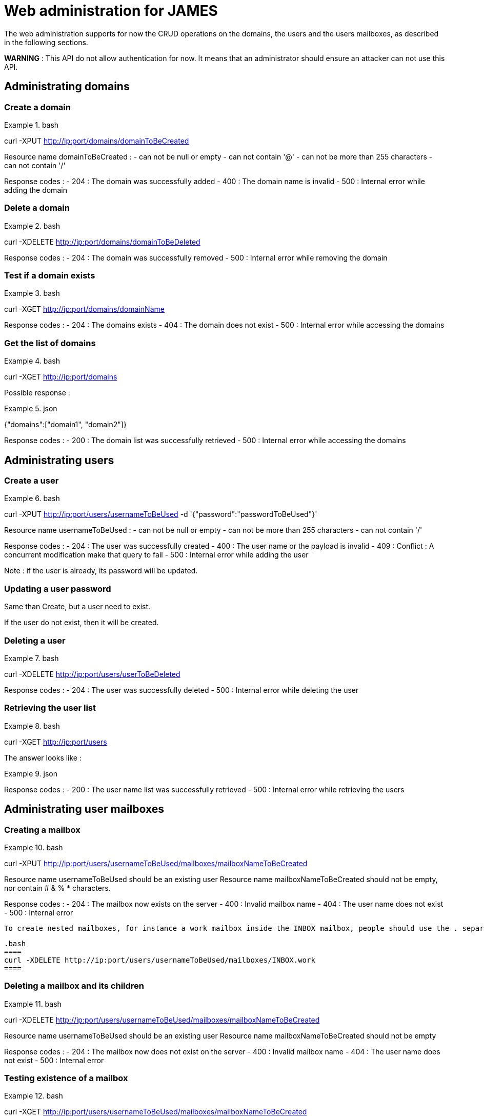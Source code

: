 = Web administration for JAMES

The web administration supports for now the CRUD operations on the domains, the users and the users mailboxes, as described in the following sections.

**WARNING** : This API do not allow authentication for now. It means that an administrator should ensure an attacker can not use this API.

== Administrating domains

=== Create a domain

.bash
====
curl -XPUT http://ip:port/domains/domainToBeCreated
====

Resource name domainToBeCreated :
 - can not be null or empty
 - can not contain '@'
 - can not be more than 255 characters
 - can not contain '/'

Response codes :
 - 204 : The domain was successfully added
 - 400 : The domain name is invalid
 - 500 : Internal error while adding the domain

=== Delete a domain

.bash
====
curl -XDELETE http://ip:port/domains/domainToBeDeleted
====

Response codes :
 - 204 : The domain was successfully removed
 - 500 : Internal error while removing the domain

=== Test if a domain exists

.bash
====
curl -XGET http://ip:port/domains/domainName
====

Response codes :
 - 204 : The domains exists
 - 404 : The domain does not exist
 - 500 : Internal error while accessing the domains

=== Get the list of domains

.bash
====
curl -XGET http://ip:port/domains
====

Possible response :

.json
====
{"domains":["domain1", "domain2"]}
====

Response codes :
 - 200 : The domain list was successfully retrieved
 - 500 : Internal error while accessing the domains

== Administrating users

=== Create a user

.bash
====
curl -XPUT http://ip:port/users/usernameToBeUsed -d '{"password":"passwordToBeUsed"}'
====

Resource name usernameToBeUsed :
 - can not be null or empty
 - can not be more than 255 characters
 - can not contain '/'

Response codes :
 - 204 : The user was successfully created
 - 400 : The user name or the payload is invalid
 - 409 : Conflict : A concurrent modification make that query to fail
 - 500 : Internal error while adding the user

Note : if the user is already, its password will be updated.

=== Updating a user password

Same than Create, but a user need to exist.

If the user do not exist, then it will be created.

=== Deleting a user

.bash
====
curl -XDELETE http://ip:port/users/userToBeDeleted
====

Response codes :
 - 204 : The user was successfully deleted
 - 500 : Internal error while deleting the user

=== Retrieving the user list

.bash
====
curl -XGET http://ip:port/users
====

The answer looks like :

.json
====
[{"username":"username@domain-jmapauthentication.tld"},{"username":"username@domain.tld"}]
====

Response codes :
 - 200 : The user name list was successfully retrieved
 - 500 : Internal error while retrieving the users

== Administrating user mailboxes

=== Creating a mailbox

.bash
====
curl -XPUT http://ip:port/users/usernameToBeUsed/mailboxes/mailboxNameToBeCreated
====

Resource name usernameToBeUsed should be an existing user
Resource name mailboxNameToBeCreated should not be empty, nor contain # & % * characters.

Response codes :
 - 204 : The mailbox now exists on the server
 - 400 : Invalid mailbox name
 - 404 : The user name does not exist
 - 500 : Internal error

 To create nested mailboxes, for instance a work mailbox inside the INBOX mailbox, people should use the . separator. The sample query is :

 .bash
 ====
 curl -XDELETE http://ip:port/users/usernameToBeUsed/mailboxes/INBOX.work
 ====

=== Deleting a mailbox and its children

.bash
====
curl -XDELETE http://ip:port/users/usernameToBeUsed/mailboxes/mailboxNameToBeCreated
====

Resource name usernameToBeUsed should be an existing user
Resource name mailboxNameToBeCreated should not be empty

Response codes :
 - 204 : The mailbox now does not exist on the server
 - 400 : Invalid mailbox name
 - 404 : The user name does not exist
 - 500 : Internal error

=== Testing existence of a mailbox

.bash
====
curl -XGET http://ip:port/users/usernameToBeUsed/mailboxes/mailboxNameToBeCreated
====

Resource name usernameToBeUsed should be an existing user
Resource name mailboxNameToBeCreated should not be empty

Response codes :
 - 204 : The mailbox exists
 - 400 : Invalid mailbox name
 - 404 : The user name does not exist, the mailbox does not exist
 - 500 : Internal error

=== Listing user mailboxes

.bash
====
curl -XGET http://ip:port/users/usernameToBeUsed/mailboxes
====

The answer looks like :

.json
====
[{"mailboxName":"INBOX"},{"mailboxName":"outbox"}]
====

Resource name usernameToBeUsed should be an existing user

Response codes :
 - 200 : The mailboxes list was successfully retrieved
 - 404 : The user name does not exist
 - 500 : Internal error

=== Deleting user mailboxes

.bash
====
curl -XDELETE http://ip:port/users/usernameToBeUsed/mailboxes
====

Resource name usernameToBeUsed should be an existing user

Response codes :
 - 204 : The user do not have mailboxes anymore
 - 404 : The user name does not exist
 - 500 : Internal error